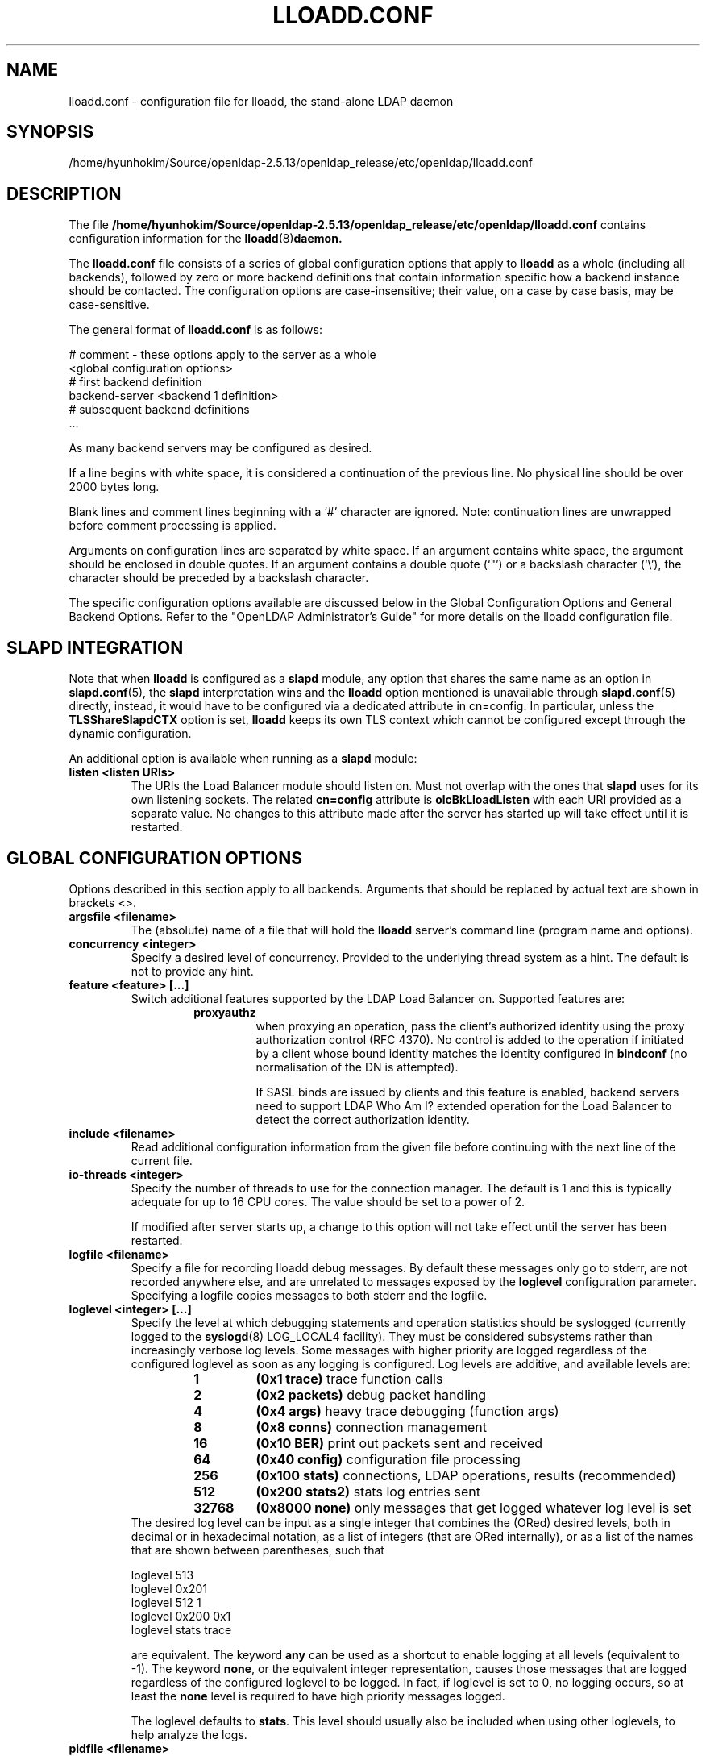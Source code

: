 .lf 1 stdin
.TH LLOADD.CONF 5 "2022/07/14" "OpenLDAP 2.5.13"
.\" Copyright 1998-2022 The OpenLDAP Foundation All Rights Reserved.
.\" Copying restrictions apply.  See COPYRIGHT/LICENSE.
.\" $OpenLDAP$
.SH NAME
lloadd.conf \- configuration file for lloadd, the stand-alone LDAP daemon
.SH SYNOPSIS
/home/hyunhokim/Source/openldap-2.5.13/openldap_release/etc/openldap/lloadd.conf
.SH DESCRIPTION
The file
.B /home/hyunhokim/Source/openldap-2.5.13/openldap_release/etc/openldap/lloadd.conf
contains configuration information for the
.BR lloadd (8) daemon.
.LP
The
.B lloadd.conf
file consists of a series of global configuration options that apply to
.B lloadd
as a whole (including all backends), followed by zero or more
backend definitions that contain information specific how a backend
instance should be contacted.
The configuration options are case-insensitive;
their value, on a case by case basis, may be case-sensitive.
.LP
The general format of
.B lloadd.conf
is as follows:
.LP
.nf
    # comment - these options apply to the server as a whole
    <global configuration options>
    # first backend definition
    backend-server <backend 1 definition>
    # subsequent backend definitions
    ...
.fi
.LP
As many backend servers may be configured as desired.
.LP
If a line begins with white space, it is considered a continuation
of the previous line.  No physical line should be over 2000 bytes
long.
.LP
Blank lines and comment lines beginning with
a `#' character are ignored.  Note: continuation lines are unwrapped
before comment processing is applied.
.LP
Arguments on configuration lines are separated by white space. If an
argument contains white space, the argument should be enclosed in
double quotes.  If an argument contains a double quote (`"') or a
backslash character (`\\'), the character should be preceded by a
backslash character.
.LP
The specific configuration options available are discussed below in the
Global Configuration Options and General Backend Options.
Refer to the "OpenLDAP Administrator's Guide" for more
details on the lloadd configuration file.

.SH SLAPD INTEGRATION
Note that when
.B lloadd
is configured as a
.B slapd
module, any option that shares the same name as an option in
.BR slapd.conf (5),
the
.B slapd
interpretation wins and the
.B lloadd
option mentioned is unavailable through
.BR slapd.conf (5)
directly, instead, it would have to be configured via a dedicated attribute in
cn=config. In particular, unless the
.B TLSShareSlapdCTX
option is set,
.B lloadd
keeps its own TLS context which cannot be configured except
through the dynamic configuration.

An additional option is available when running as a
.B slapd
module:
.TP
.B listen "<listen URIs>"
The URIs the Load Balancer module should listen on. Must not overlap with the
ones that
.B slapd
uses for its own listening sockets. The related
.B cn=config
attribute is
.B olcBkLloadListen
with each URI provided as a separate value. No changes to this attribute made
after the server has started up will take effect until it is restarted.

.SH GLOBAL CONFIGURATION OPTIONS
Options described in this section apply to all backends. Arguments that should
be replaced by actual text are shown in brackets <>.
.TP
.B argsfile <filename>
The (absolute) name of a file that will hold the
.B lloadd
server's command line (program name and options).
.TP
.B concurrency <integer>
Specify a desired level of concurrency.  Provided to the underlying
thread system as a hint.  The default is not to provide any hint.
.\" .TP
.\" .B gentlehup { on | off }
.\" A SIGHUP signal will only cause a 'gentle' shutdown-attempt:
.\" .B Lloadd
.\" will stop listening for new connections, but will not close the
.\" connections to the current clients.  Future write operations return
.\" unwilling-to-perform, though.  Lloadd terminates when all clients
.\" have closed their connections (if they ever do), or - as before -
.\" if it receives a SIGTERM signal.  This can be useful if you wish to
.\" terminate the server and start a new
.\" .B lloadd
.\" server
.\" .B with another database,
.\" without disrupting the currently active clients.
.\" The default is off.  You may wish to use
.\" .B idletimeout
.\" along with this option.
.\" .TP
.\" .B idletimeout <integer>
.\" Specify the number of seconds to wait before forcibly closing
.\" an idle client connection.  A idletimeout of 0 disables this
.\" feature.  The default is 0. You may also want to set the
.\" .B iotimeout
.\" option.
.TP
.B feature <feature> [...]
Switch additional features supported by the LDAP Load Balancer on.
Supported features are:
.RS
.RS
.PD 0
.TP
.B proxyauthz
when proxying an operation, pass the client's authorized identity using
the proxy authorization control (RFC 4370). No control is added to the
operation if initiated by a client whose bound identity matches the identity
configured in
.B bindconf
(no normalisation of the DN is attempted).

If SASL binds are issued by clients and this feature is enabled, backend
servers need to support LDAP Who Am I? extended operation for the Load Balancer
to detect the correct authorization identity.
.\" .TP
.\" .B vc
.\" when receiving a bind operation from a client, pass it onto a backend
.\" as a verify credentials external operation request. With this enabled,
.\" the
.\" .BR backend 's
.\" .B bindconns
.\" option has no effect as there is no need to maintain dedicated bind
.\" connections anymore.
.PD
.RE
.RE
.TP
.B include <filename>
Read additional configuration information from the given file before
continuing with the next line of the current file.
.TP
.B io-threads <integer>
Specify the number of threads to use for the connection manager.
The default is 1 and this is typically adequate for up to 16 CPU cores.
The value should be set to a power of 2.

If modified after server starts up, a change to this option will not take
effect until the server has been restarted.
.TP
.B logfile <filename>
Specify a file for recording lloadd debug messages. By default these messages
only go to stderr, are not recorded anywhere else, and are unrelated to
messages exposed by the
.B loglevel
configuration parameter. Specifying a logfile copies messages to both stderr
and the logfile.
.TP
.B loglevel <integer> [...]
Specify the level at which debugging statements and operation
statistics should be syslogged (currently logged to the
.BR syslogd (8)
LOG_LOCAL4 facility).
They must be considered subsystems rather than increasingly verbose
log levels.
Some messages with higher priority are logged regardless
of the configured loglevel as soon as any logging is configured.
Log levels are additive, and available levels are:
.RS
.RS
.PD 0
.TP
.B 1
.B (0x1 trace)
trace function calls
.TP
.B 2
.B (0x2 packets)
debug packet handling
.TP
.B 4
.B (0x4 args)
heavy trace debugging (function args)
.TP
.B 8
.B (0x8 conns)
connection management
.TP
.B 16
.B (0x10 BER)
print out packets sent and received
.\" .TP
.\" .B 32
.\" .B (0x20 filter)
.\" search filter processing
.TP
.B 64
.B (0x40 config)
configuration file processing
.\" .TP
.\" .B 128
.\" .B (0x80 ACL)
.\" access control list processing
.TP
.B 256
.B (0x100 stats)
connections, LDAP operations, results (recommended)
.TP
.B 512
.B (0x200 stats2)
stats log entries sent
.\" .TP
.\" .B 1024
.\" .B (0x400 shell)
.\" print communication with shell backends
.\" .TP
.\" .B 2048
.\" .B (0x800 parse)
.\" entry parsing
\".TP
\".B 4096
\".B (0x1000 cache)
\"caching (unused)
\".TP
\".B 8192
\".B (0x2000 index)
\"data indexing (unused)
.\" .TP
.\" .B 16384
.\" .B (0x4000 sync)
.\" LDAPSync replication
.TP
.B 32768
.B (0x8000 none)
only messages that get logged whatever log level is set
.PD
.RE
The desired log level can be input as a single integer that combines
the (ORed) desired levels, both in decimal or in hexadecimal notation,
as a list of integers (that are ORed internally),
or as a list of the names that are shown between parentheses, such that
.LP
.nf
    loglevel 513
    loglevel 0x201
    loglevel 512 1
    loglevel 0x200 0x1
    loglevel stats trace
.fi
.LP
are equivalent.
The keyword
.B any
can be used as a shortcut to enable logging at all levels (equivalent to \-1).
The keyword
.BR none ,
or the equivalent integer representation, causes those messages
that are logged regardless of the configured loglevel to be logged.
In fact, if loglevel is set to 0, no logging occurs,
so at least the
.B none
level is required to have high priority messages logged.

The loglevel defaults to \fBstats\fP.
This level should usually also be included when using other loglevels, to
help analyze the logs.
.RE
.TP
.B pidfile <filename>
The (absolute) name of a file that will hold the
.B lloadd
server's process ID (see
.BR getpid (2)).
.TP
.B sockbuf_max_incoming_client <integer>
Specify the maximum LDAP PDU size accepted coming from clients.
The default is 262143.
.TP
.B sockbuf_max_incoming_upstream <integer>
Specify the maximum LDAP PDU size accepted coming from upstream
connections.
The default is 4194303.
.TP
.B tcp-buffer [listener=<URL>] [{read|write}=]<size>
Specify the size of the TCP buffer.
A global value for both read and write TCP buffers related to any listener
is defined, unless the listener is explicitly specified,
or either the read or write qualifiers are used.
See
.BR tcp (7)
for details.
Note that some OS-es implement automatic TCP buffer tuning.
.TP
.B threads <integer>
Specify the maximum size of the primary thread pool.
The default is 16; the minimum value is 2.
.TP
.B threadqueues <integer>
Specify the number of work queues to use for the primary thread pool.
The default is 1 and this is typically adequate for up to 8 CPU cores.
The value should not exceed the number of CPUs in the system.
.TP
.B max_pdus_per_cycle <integer>
If set to 0, PDUs are handled by the I/O threads directly, otherwise
a task is queued to be picked up by the thread pool. This task will
process PDUs from the connection until there is no more data to be
read or this limit is reached when the I/O thread can pick it up again.
Very high values have a potential to cause some connections to be
starved in a very high-bandwidth environment. The default is 1000.
.TP
.B client_max_pending <integer>
Will cause the load balancer to limit the number unfinished operations for each
client connection. The default is 0, unlimited.
.TP
.B iotimeout <integer>
Specify the number of milliseconds to wait before forcibly closing
a connection with an outstanding write. This allows faster recovery from
various network hang conditions.  An iotimeout of 0 disables this feature.
The default is 10000.

.SH TLS OPTIONS
If
.B lloadd
is built with support for Transport Layer Security, there are more options
you can specify.

.TP
.B TLSShareSlapdCTX { on | off }
If set to no (the default),
.B lloadd
will use its own TLS context (needs to be configured via
.B cn=config
unless
.B lloadd
is run as a standalone daemon). If enabled, the options for
.B slapd
apply instead, since the
.BR slapd 's
TLS context is used then.

.LP

The following options are available only when compiled as a standalone daemon.
When compiled as a
.BR slapd (8)
module, the cn=config equivalents need to be used if a separate TLS context for
the module is needed, otherwise use the
.B TLSShareSlapdCTX
option.

.TP
.B TLSCipherSuite <cipher-suite-spec>
Permits configuring what ciphers will be accepted and the preference order.
<cipher-suite-spec> should be a cipher specification for the TLS library
in use (OpenSSL, GnuTLS, or Mozilla NSS).
Example:
.RS
.RS
.TP
.I OpenSSL:
TLSCipherSuite HIGH:MEDIUM:+SSLv2
.TP
.I GnuTLS:
TLSCiphersuite SECURE256:!AES-128-CBC
.RE

To check what ciphers a given spec selects in OpenSSL, use:

.nf
	openssl ciphers \-v <cipher-suite-spec>
.fi

With GnuTLS the available specs can be found in the manual page of
.BR gnutls\-cli (1)
(see the description of the
option
.BR \-\-priority ).

In older versions of GnuTLS, where gnutls\-cli does not support the option
\-\-priority, you can obtain the \(em more limited \(em list of ciphers by calling:

.nf
	gnutls\-cli \-l
.fi

When using Mozilla NSS, the OpenSSL cipher suite specifications are used and
translated into the format used internally by Mozilla NSS.  There isn't an easy
way to list the cipher suites from the command line.  The authoritative list
is in the source code for Mozilla NSS in the file sslinfo.c in the structure
.nf
        static const SSLCipherSuiteInfo suiteInfo[]
.fi
.RE
.TP
.B TLSCACertificateFile <filename>
Specifies the file that contains certificates for all of the Certificate
Authorities that
.B lloadd
will recognize.  The certificate for
the CA that signed the server certificate must be included among
these certificates. If the signing CA was not a top-level (root) CA,
certificates for the entire sequence of CA's from the signing CA to
the top-level CA should be present. Multiple certificates are simply
appended to the file; the order is not significant.
.TP
.B TLSCACertificatePath <path>
Specifies the path of a directory that contains Certificate Authority
certificates in separate individual files. Usually only one of this
or the TLSCACertificateFile is used. This directive is not supported
when using GnuTLS.

When using Mozilla NSS, <path> may contain a Mozilla NSS cert/key
database.  If <path> contains a Mozilla NSS cert/key database and
CA cert files, OpenLDAP will use the cert/key database and will
ignore the CA cert files.
.TP
.B TLSCertificateFile <filename>
Specifies the file that contains the
.B lloadd
server certificate.

When using Mozilla NSS, if using a cert/key database (specified with
TLSCACertificatePath), TLSCertificateFile specifies
the name of the certificate to use:
.nf
	TLSCertificateFile Server-Cert
.fi
If using a token other than the internal built in token, specify the
token name first, followed by a colon:
.nf
	TLSCertificateFile my hardware device:Server-Cert
.fi
Use certutil \-L to list the certificates by name:
.nf
	certutil \-d /path/to/certdbdir \-L
.fi
.TP
.B TLSCertificateKeyFile <filename>
Specifies the file that contains the
.B lloadd
server private key that matches the certificate stored in the
.B TLSCertificateFile
file.  Currently, the private key must not be protected with a password, so
it is of critical importance that it is protected carefully.

When using Mozilla NSS, TLSCertificateKeyFile specifies the name of
a file that contains the password for the key for the certificate specified with
TLSCertificateFile.  The modutil command can be used to turn off password
protection for the cert/key database.  For example, if TLSCACertificatePath
specifies /etc/openldap/certdb as the location of the cert/key database, use
modutil to change the password to the empty string:
.nf
	modutil \-dbdir /etc/openldap/certdb \-changepw 'NSS Certificate DB'
.fi
You must have the old password, if any.  Ignore the WARNING about the running
browser.  Press 'Enter' for the new password.
.TP
.B TLSDHParamFile <filename>
This directive specifies the file that contains parameters for Diffie-Hellman
ephemeral key exchange.  This is required in order to use a DSA certificate on
the server, or an RSA certificate missing the "key encipherment" key usage.
Note that setting this option may also enable
Anonymous Diffie-Hellman key exchanges in certain non-default cipher suites.
Anonymous key exchanges should generally be avoided since they provide no
actual client or server authentication and provide no protection against
man-in-the-middle attacks.
You should append "!ADH" to your cipher suites to ensure that these suites
are not used.
When using Mozilla NSS these parameters are always generated randomly
so this directive is ignored.
.TP
.B TLSECName <name>
Specify the name of a curve to use for Elliptic curve Diffie-Hellman
ephemeral key exchange.  This is required to enable ECDHE algorithms in
OpenSSL.  This option is not used with GnuTLS; the curves may be
chosen in the GnuTLS ciphersuite specification. This option is also
ignored for Mozilla NSS.
.TP
.B TLSProtocolMin <major>[.<minor>]
Specifies minimum SSL/TLS protocol version that will be negotiated.
If the server doesn't support at least that version,
the SSL handshake will fail.
To require TLS 1.x or higher, set this option to 3.(x+1),
e.g.,

.nf
	TLSProtocolMin 3.2
.fi

would require TLS 1.1.
Specifying a minimum that is higher than that supported by the
OpenLDAP implementation will result in it requiring the
highest level that it does support.
This directive is ignored with GnuTLS.
.TP
.B TLSRandFile <filename>
Specifies the file to obtain random bits from when /dev/[u]random
is not available.  Generally set to the name of the EGD/PRNGD socket.
The environment variable RANDFILE can also be used to specify the filename.
This directive is ignored with GnuTLS and Mozilla NSS.
.TP
.B TLSVerifyClient <level>
Specifies what checks to perform on client certificates in an
incoming TLS session, if any.
The
.B <level>
can be specified as one of the following keywords:
.RS
.TP
.B never
This is the default.
.B lloadd
will not ask the client for a certificate.
.TP
.B allow
The client certificate is requested.  If no certificate is provided,
the session proceeds normally.  If a bad certificate is provided,
it will be ignored and the session proceeds normally.
.TP
.B try
The client certificate is requested.  If no certificate is provided,
the session proceeds normally.  If a bad certificate is provided,
the session is immediately terminated.
.TP
.B demand | hard | true
These keywords are all equivalent, for compatibility reasons.
The client certificate is requested.  If no certificate is provided,
or a bad certificate is provided, the session is immediately terminated.
.TP
.B TLSCRLCheck <level>
Specifies if the Certificate Revocation List (CRL) of the CA should be
used to verify if the client certificates have not been revoked. This
requires
.B TLSCACertificatePath
parameter to be set. This directive is ignored with GnuTLS and Mozilla NSS.
.B <level>
can be specified as one of the following keywords:
.RS
.TP
.B none
No CRL checks are performed
.TP
.B peer
Check the CRL of the peer certificate
.TP
.B all
Check the CRL for a whole certificate chain
.RE
.TP
.B TLSCRLFile <filename>
Specifies a file containing a Certificate Revocation List to be used
for verifying that certificates have not been revoked. This directive is
only valid when using GnuTLS and Mozilla NSS.

.SH BACKEND CONFIGURATION
Options in this section describe how the
.B lloadd
connects and authenticates to the backend servers.

It is assumed all backend servers serve the same data. On startup, the
configured connections are set up and those not dedicated to handle bind
requests are authenticated with the backend using the information in the
.B bindconf
option. The authentication configuration is shared between them.
.TP
.B bindconf
.B [bindmethod=simple|sasl]
.B [binddn=<dn>]
.B [saslmech=<mech>]
.B [authcid=<identity>]
.B [authzid=<identity>]
.B [credentials=<passwd>]
.B [realm=<realm>]
.B [secprops=<properties>]
.B [timeout=<seconds>]
.B [network\-timeout=<seconds>]
.B [tcp\-user\-timeout=<milliseconds>]

Specifies the bind credentials
.B lloadd
uses when setting up its regular connections to all backends.

A
.B bindmethod
of
.B simple
requires the options
.B binddn
and
.B credentials
and should only be used when adequate security services
(e.g. TLS or IPSEC) are in place.
.B REMEMBER: simple bind credentials must be in cleartext!
A
.B bindmethod
of
.B sasl
requires the option
.B saslmech.
Depending on the mechanism, an authentication identity and/or
credentials can be specified using
.B authcid
and
.B credentials.
The
.B authzid
parameter may be used to specify an authorization identity.
Specific security properties (as with the
.B sasl\-secprops
keyword above) for a SASL bind can be set with the
.B secprops
option. A non default SASL realm can be set with the
.B realm
option.

The
.B timeout
parameter indicates how long an operation can be pending a response (result,
search entry, ...) from the server in seconds. Due to how timeouts are
detected, the timeout might not be detected and handled up to
.B timeout
seconds after it happens.

The
.B network\-timeout
parameter sets how long the consumer will wait to establish a
network connection to the provider. Once a connection is
established, the
.B timeout
parameter determines how long the consumer will wait for the initial
Bind request to complete.

Timeout set to 0 means no timeout is in effect and by default, no timeouts are
in effect.

The
.B tcp\-user\-timeout
parameter, if non-zero, corresponds to the
.B TCP_USER_TIMEOUT
set on the upstream connections, overriding the operating system setting.
Only some systems support the customization of this parameter, it is
ignored otherwise and system-wide settings are used.

.SH BACKEND OPTIONS

.TP
.B backend-server
.B uri=ldap[s]://<hostname>[:port]
.B [retry=<retry interval in ms>]
.B [keepalive=<idle>:<probes>:<interval>]
.B [starttls=yes|critical]
.B [tls_cert=<file>]
.B [tls_key=<file>]
.B [tls_cacert=<file>]
.B [tls_cacertdir=<path>]
.B [tls_reqcert=never|allow|try|demand]
.B [tls_cipher_suite=<ciphers>]
.B [tls_crlcheck=none|peer|all]
.B [tls_protocol_min=<major>[.<minor>]]
.B [numconns=<conns>]
.B [bindconns=<conns>]
.B [max-pending-ops=<ops>]
.B [conn-max-pending=<ops>]

Marks the beginning of a backend definition.

.B uri
specifies the backend as an LDAP URI. If <port> is not given, the standard
LDAP port number (389 or 636) is used.

Lloadd will attempt to maintain
.B numconns
active connections and
.\" unless the
.\" .B vc
.\" feature is enabled,
also
.B bindconns
active connections dedicated to handling client bind requests.

If an error occurs on a working connection, a new connection attempt is
made immediately, if one happens on establishing a new connection to this
backend, lloadd will wait before a new reconnect attempt is made
according to the
.B retry
parameter (default is 5 seconds).

Operations will be distributed across the backend's connections
.RB ( upstreams ).

The parameter
.B conn-max-pending
unless set to
.B 0
(the default), will limit the number unfinished operations per upstream
connection. Similarly,
.B max-pending-ops
will limit the total number or unfinished operations across all backend's
connections,
.BR 0 ,
the default, means no limit will be imposed for this backend.

The
.B keepalive
parameter sets the values of \fIidle\fP, \fIprobes\fP, and \fIinterval\fP
used to check whether a socket is alive;
.I idle
is the number of seconds a connection needs to remain idle before TCP
starts sending keepalive probes;
.I probes
is the maximum number of keepalive probes TCP should send before dropping
the connection;
.I interval
is interval in seconds between individual keepalive probes.
Only some systems support the customization of these values;
the
.B keepalive
parameter is ignored otherwise, and system-wide settings are used.

The
.B starttls
parameter specifies use of the StartTLS extended operation
to establish a TLS session before Binding to the provider. If the
.B critical
argument is supplied, the session will be aborted if the StartTLS request
fails. Otherwise the syncrepl session continues without TLS. The
tls_reqcert setting defaults to "demand" and the other TLS settings
default to the same as the main slapd TLS settings.

.\" .TP
.\" .B readonly on | off
.\" This option puts the backend into "read-only" mode.  Only read
.\" operations (i.e. bind, search, compare) will be directed towards this
.\" backend. By default, readonly is off.
.\" .TP
.\" .B restrict <oplist>
.\" Specify a whitespace separated list of operations that are restricted.
.\" If defined inside a database specification, restrictions apply only
.\" to that database, otherwise they are global.
.\" Operations can be any of
.\" .BR add ,
.\" .BR bind ,
.\" .BR compare ,
.\" .BR delete ,
.\" .BR extended[=<OID>] ,
.\" .BR modify ,
.\" .BR rename ,
.\" .BR search ,
.\" or the special pseudo-operations
.\" .B read
.\" and
.\" .BR write ,
.\" which respectively summarize read and write operations.
.\" The use of
.\" .I restrict write
.\" is equivalent to
.\" .I readonly on
.\" (see above).
.\" The
.\" .B extended
.\" keyword allows one to indicate the OID of the specific operation
.\" to be restricted.

.SH EXAMPLES
.LP
Here is a short example of a configuration file:
.LP
.RS
.nf
argsfile  /home/hyunhokim/Source/openldap-2.5.13/openldap_release/var/run/lloadd.args
pidfile   /home/hyunhokim/Source/openldap-2.5.13/openldap_release/var/run/lloadd.pid

bindconf
    bindmethod=simple
    binddn=cn=test
    credentials=pass

backend-server
    uri=ldap://ldap1.example.com
    numconns=3
    bindconns=2
    retry=5000
    max-pending-ops=5
    conn-max-pending=3

backend-server
    uri=ldap://ldap2.example.com
    numconns=3
    bindconns=2
    retry=5000
    max-pending-ops=5
    conn-max-pending=3
.fi
.RE
.LP
"OpenLDAP Administrator's Guide" contains a longer annotated
example of a configuration file.
The original /home/hyunhokim/Source/openldap-2.5.13/openldap_release/etc/openldap/lloadd.conf is another example.

.SH LIMITATIONS
Support for proxying SASL Binds is limited to the
.B EXTERNAL
mechanism (and only to extract the DN of a client TLS cerificate if used during
the last renegotiation) and mechanisms that rely neither on connection metadata
(as Kerberos does) nor establish a SASL integrity/confidentialiy layer (again,
some Kerberos mechanisms,
.B DIGEST-MD5
can negotiate this).

.SH FILES
.TP
/home/hyunhokim/Source/openldap-2.5.13/openldap_release/etc/openldap/lloadd.conf
default lloadd configuration file
.SH SEE ALSO
.BR ldap (3),
.BR gnutls\-cli (1),
.BR slapd.conf (5),
.BR tcp (7),
.BR lloadd (8),
.BR slapd (8).
.LP
"OpenLDAP Administrator's Guide" (http://www.OpenLDAP.org/doc/admin/)
.SH ACKNOWLEDGEMENTS
.lf 1 ./../Project
.\" Shared Project Acknowledgement Text
.B "OpenLDAP Software"
is developed and maintained by The OpenLDAP Project <http://www.openldap.org/>.
.B "OpenLDAP Software"
is derived from the University of Michigan LDAP 3.3 Release.  
.lf 849 stdin
